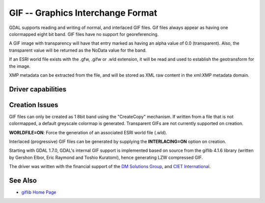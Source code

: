 .. _raster.gif:

================================================================================
GIF -- Graphics Interchange Format
================================================================================

.. shortname:: GIF

.. built_in_by_default:: (internal GIF library provided)

GDAL supports reading and writing of normal, and interlaced GIF files.
Gif files always appear as having one colormapped eight bit band. GIF
files have no support for georeferencing.

A GIF image with transparency will have that entry marked as having an
alpha value of 0.0 (transparent). Also, the transparent value will be
returned as the NoData value for the band.

If an ESRI world file exists with the .gfw, .gifw or .wld extension, it
will be read and used to establish the geotransform for the image.

XMP metadata can be extracted from the file,
and will be stored as XML raw content in the xml:XMP metadata domain.

Driver capabilities
-------------------

.. supports_createcopy::

.. supports_virtualio::

Creation Issues
---------------

GIF files can only be created as 1 8bit band using the "CreateCopy"
mechanism. If written from a file that is not colormapped, a default
greyscale colormap is generated. Transparent GIFs are not currently
supported on creation.

**WORLDFILE=ON**: Force the generation of an associated ESRI world file
(.wld).

Interlaced (progressive) GIF files can be generated by supplying the
**INTERLACING=ON** option on creation.

Starting with GDAL 1.7.0, GDAL's internal GIF support is implemented
based on source from the giflib 4.1.6 library (written by Gershon Elbor,
Eric Raymond and Toshio Kuratomi), hence generating LZW compressed GIF.

The driver was written with the financial support of the `DM Solutions
Group <http://www.dmsolutions.ca/>`__, and `CIET
International <http://www.ciet.org/>`__.

See Also
--------

-  `giflib Home Page <http://sourceforge.net/projects/giflib/>`__
